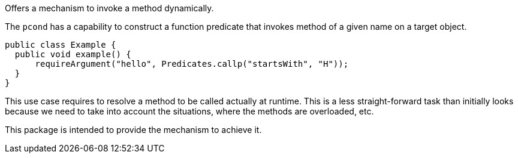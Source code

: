 Offers a mechanism to invoke a method dynamically.

The `pcond` has a capability to construct a function predicate that invokes method of a given name on a target object.

[source, java]
----
public class Example {
  public void example() {
      requireArgument("hello", Predicates.callp("startsWith", "H"));
  }
}
----

This use case requires to resolve a method to be called actually at runtime.
This is a less straight-forward task than initially looks because we need to take into account the situations, where the methods are overloaded, etc.

This package is intended to provide the mechanism to achieve it.
